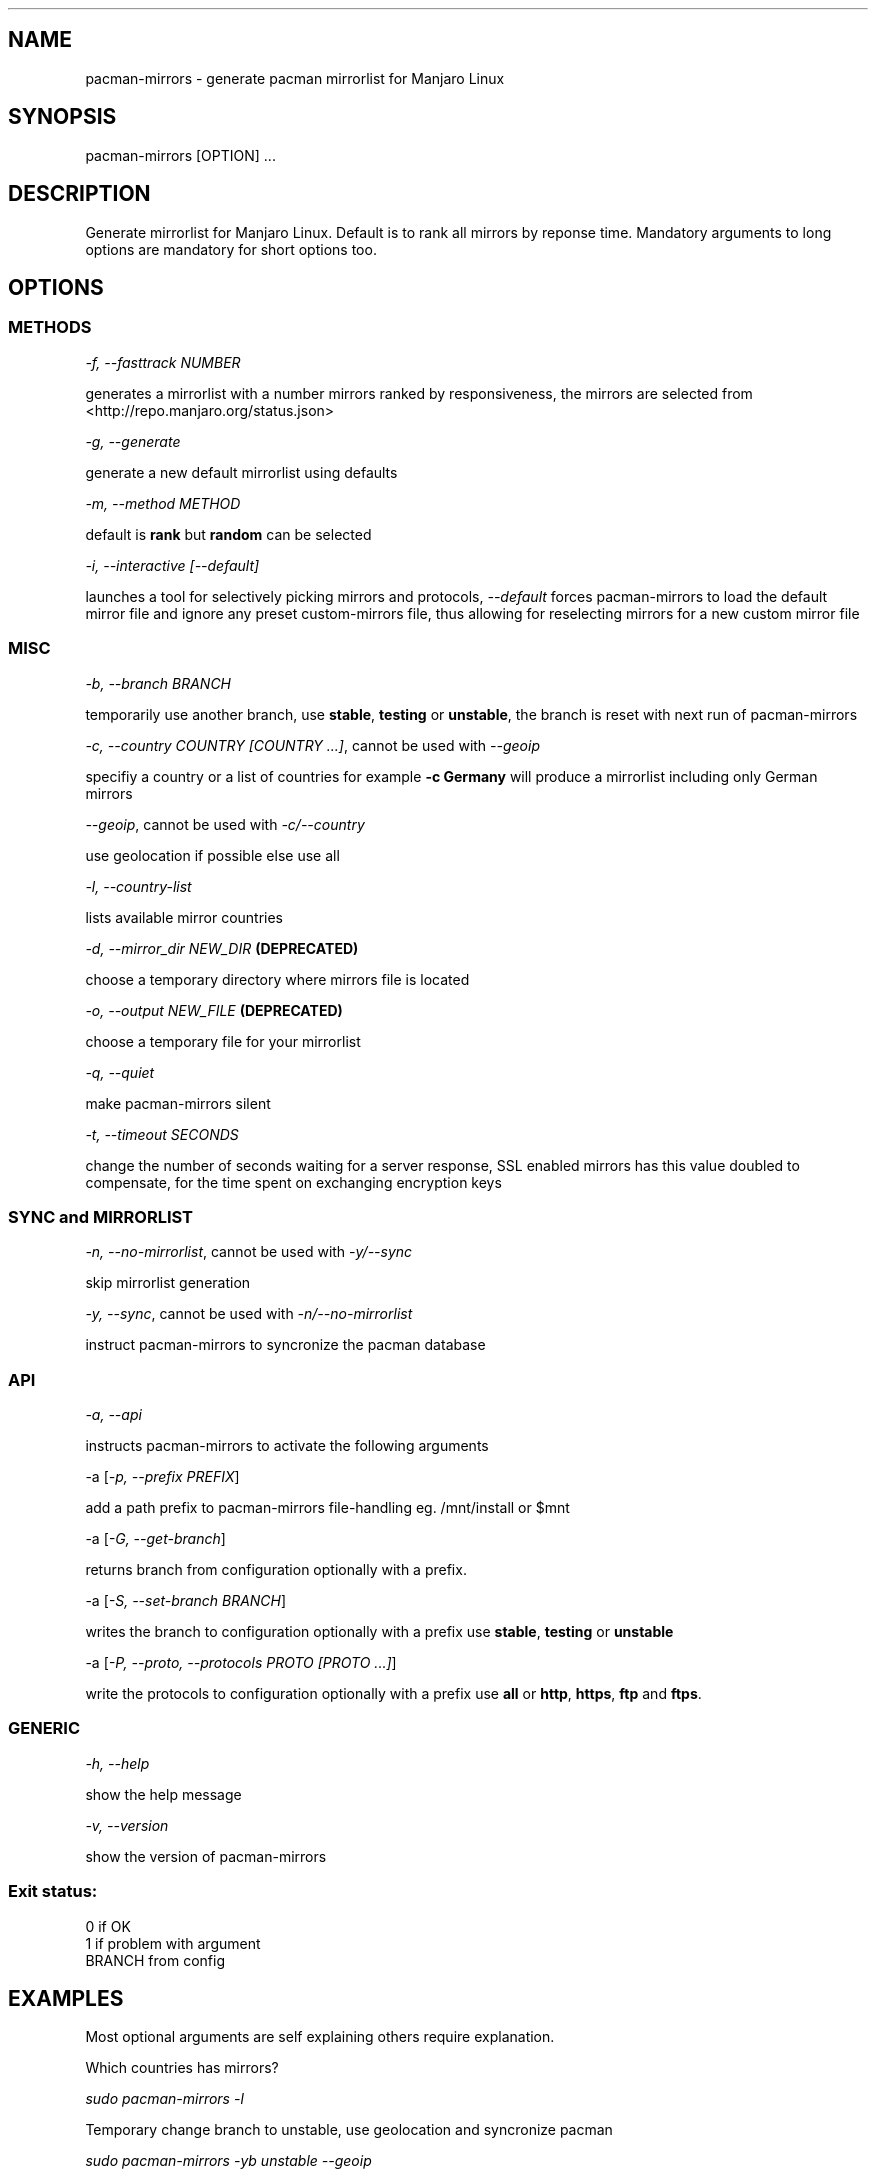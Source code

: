 .\" Automatically generated by Pandoc 1.19.2.1
.\"
.TH "" "" "" "" ""
.hy
.SH NAME
.PP
pacman\-mirrors \- generate pacman mirrorlist for Manjaro Linux
.SH SYNOPSIS
.PP
pacman\-mirrors [OPTION] ...
.SH DESCRIPTION
.PP
Generate mirrorlist for Manjaro Linux.
Default is to rank all mirrors by reponse time.
Mandatory arguments to long options are mandatory for short options too.
.SH OPTIONS
.SS METHODS
.PP
\f[I]\-f, \-\-fasttrack NUMBER\f[]
.PP
generates a mirrorlist with a number mirrors ranked by responsiveness,
the mirrors are selected from <http://repo.manjaro.org/status.json>
.PP
\f[I]\-g, \-\-generate\f[]
.PP
generate a new default mirrorlist using defaults
.PP
\f[I]\-m, \-\-method METHOD\f[]
.PP
default is \f[B]rank\f[] but \f[B]random\f[] can be selected
.PP
\f[I]\-i, \-\-interactive [\-\-default]\f[]
.PP
launches a tool for selectively picking mirrors and protocols,
\f[I]\-\-default\f[] forces pacman\-mirrors to load the default mirror
file and ignore any preset custom\-mirrors file, thus allowing for
reselecting mirrors for a new custom mirror file
.SS MISC
.PP
\f[I]\-b, \-\-branch BRANCH\f[]
.PP
temporarily use another branch, use \f[B]stable\f[], \f[B]testing\f[] or
\f[B]unstable\f[], the branch is reset with next run of pacman\-mirrors
.PP
\f[I]\-c, \-\-country COUNTRY [COUNTRY ...]\f[], cannot be used with
\f[I]\-\-geoip\f[]
.PP
specifiy a country or a list of countries for example \f[B]\-c
Germany\f[] will produce a mirrorlist including only German mirrors
.PP
\f[I]\-\-geoip\f[], cannot be used with \f[I]\-c/\-\-country\f[]
.PP
use geolocation if possible else use all
.PP
\f[I]\-l, \-\-country\-list\f[]
.PP
lists available mirror countries
.PP
\f[I]\-d, \-\-mirror_dir NEW_DIR\f[] \f[B](DEPRECATED)\f[]
.PP
choose a temporary directory where mirrors file is located
.PP
\f[I]\-o, \-\-output NEW_FILE\f[] \f[B](DEPRECATED)\f[]
.PP
choose a temporary file for your mirrorlist
.PP
\f[I]\-q, \-\-quiet\f[]
.PP
make pacman\-mirrors silent
.PP
\f[I]\-t, \-\-timeout SECONDS\f[]
.PP
change the number of seconds waiting for a server response, SSL enabled
mirrors has this value doubled to compensate, for the time spent on
exchanging encryption keys
.SS SYNC and MIRRORLIST
.PP
\f[I]\-n, \-\-no\-mirrorlist\f[], cannot be used with
\f[I]\-y/\-\-sync\f[]
.PP
skip mirrorlist generation
.PP
\f[I]\-y, \-\-sync\f[], cannot be used with
\f[I]\-n/\-\-no\-mirrorlist\f[]
.PP
instruct pacman\-mirrors to syncronize the pacman database
.SS API
.PP
\f[I]\-a, \-\-api\f[]
.PP
instructs pacman\-mirrors to activate the following arguments
.PP
\-a [\f[I]\-p, \-\-prefix PREFIX\f[]]
.PP
add a path prefix to pacman\-mirrors file\-handling eg.
/mnt/install or $mnt
.PP
\-a [\f[I]\-G, \-\-get\-branch\f[]]
.PP
returns branch from configuration optionally with a prefix.
.PP
\-a [\f[I]\-S, \-\-set\-branch BRANCH\f[]]
.PP
writes the branch to configuration optionally with a prefix use
\f[B]stable\f[], \f[B]testing\f[] or \f[B]unstable\f[]
.PP
\-a [\f[I]\-P, \-\-proto, \-\-protocols PROTO [PROTO ...]\f[]]
.PP
write the protocols to configuration optionally with a prefix use
\f[B]all\f[] or \f[B]http\f[], \f[B]https\f[], \f[B]ftp\f[] and
\f[B]ftps\f[].
.SS GENERIC
.PP
\f[I]\-h, \-\-help\f[]
.PP
show the help message
.PP
\f[I]\-v, \-\-version\f[]
.PP
show the version of pacman\-mirrors
.SS Exit status:
.PP
0 if OK
.PD 0
.P
.PD
1 if problem with argument
.PD 0
.P
.PD
BRANCH from config
.SH EXAMPLES
.PP
Most optional arguments are self explaining others require explanation.
.PP
Which countries has mirrors?
.PP
\f[I]sudo pacman\-mirrors \-l\f[]
.PP
Temporary change branch to unstable, use geolocation and syncronize
pacman
.PP
\f[I]sudo pacman\-mirrors \-yb unstable \-\-geoip\f[]
.PP
Permanently change branch to unstable, mirrors in Germany and France,
use https and syncronize pacman
.PP
\f[I]sudo pacman\-mirrors \-yac Germany,France \-S unstable \-P
https\f[]
.PP
Create a mirrorlist with German mirrors and syncronize pacman
.PP
\f[I]sudo pacman\-mirrors \-yc Germany\f[]
.PP
If you want more countries in your mirrorlist add them
.PP
\f[I]sudo pacman\-mirrors \-yc Germany France Denmark\f[]
.PP
Create a mirrorlist with 5 mirrors with current packages and syncronize
pacman
.PP
\f[I]sudo pacman\-mirrors \-yf 5\f[]
.PP
I want to choose my mirrors
.PP
\f[I]sudo pacman\-mirrors \-i\f[]
.PP
I have a custom mirror list and I want to create a new custom mirror
list?
.PP
\f[I]sudo pacman\-mirrors \-i \-\-default\f[]
.PP
I have a custom mirror list \- can I reset it?
.PP
\f[I]sudo pacman\-mirrors \-c all\f[]
.PP
The API functions is mainly designed to help packagers and
iso\-builders.
However it can be of use for the ordinary user because it takes the
hazzle out of editing your pacman\-mirrors configuration.
.IP \[bu] 2
Get your current branch
.PP
\f[I]sudo pacman\-mirrors \-a \-G\f[]
.IP \[bu] 2
Change your the branch your system uses and dont change the mirrorlist
.PP
\f[I]sudo pacman\-mirrors \-naS unstable\f[]
.IP \[bu] 2
Change which protocols you will accept and dont change the mirrorlist
.PP
\f[I]sudo pacman\-mirrors \-naP https http\f[]
.IP \[bu] 2
A packager can write the directly to a mounted systems datafiles using
either a path or an environment variable
.PP
\f[I]sudo pacman\-mirrors \-ap $mnt \-S unstable \-P https\f[]
.SH AUTHOR
.PP
Esclapion <esclapion@manjaro.org>
.PD 0
.P
.PD
philm <philm@manjaro.org>
.PD 0
.P
.PD
Ramon Buldó <rbuldo@gmail.com>
.PD 0
.P
.PD
Hugo Posnic <huluti@manjaro.org>
.PD 0
.P
.PD
Frede Hundewadt <frede@hundewadt.dk>
.SH REPORTING BUGS
.PP
<https://github.com/manjaro/pacman-mirrors/issues>
